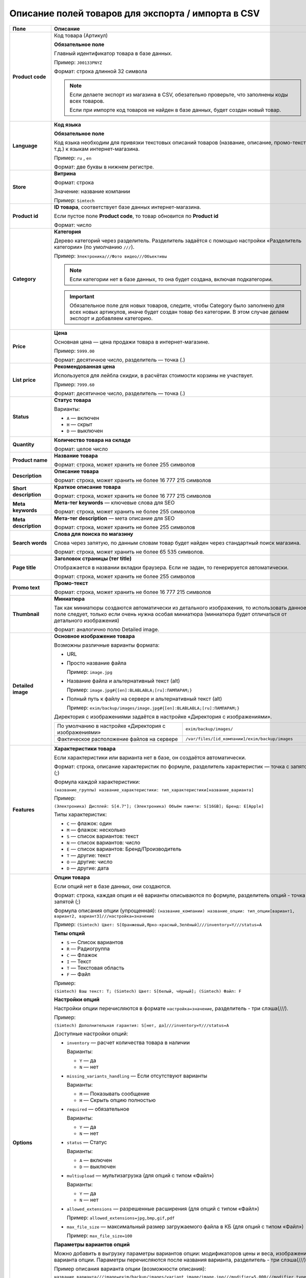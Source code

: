 Описание полей товаров для экспорта / импорта в CSV
---------------------------------------------------

.. list-table::
    :header-rows: 1
    :stub-columns: 1
    :widths: 10 30

    *   -   Поле

        -   Описание

    *   -   Product code

        -   Код товара (Артикул)

            **Обязательное поле**

            Главный идентификатор товара в базе данных.

            Пример: ``J00133PNYZ``

            Формат: строка длинной 32 символа

            .. note::

                Если делаете экспорт из магазина в CSV, обезательно проверьте, что заполнены коды всех товаров.

                Если при импорте код товаров не найден в базе данных, будет создан новый товар.

    *   -   Language
        
        -   **Код языка**

            **Обязательное поле**

            Код языка необходим для привязки текстовых описаний товаров (название, описание, промо-текст и т.д.) к языкам интернет-магазина.

            Пример: ``ru`` , ``en``

            Формат: две буквы в нижнем регистре.

    *   -   Store
        
        -   **Витрина**

            Формат: строка

            Значение: название компании

            Пример: ``Simtech``

    *   -   Product id

        -   **ID товара**, соответствует базе данных интернет-магазина.

            Если пустое поле **Product code**, то товар обновится по **Product id**

            Формат: число

    *   -   Category

        -   **Категория**

            Дерево категорий через разделитель. Разделитель задаётся с помощью настройки «Разделитель категории» (по умолчанию ``///``).

            Пример: ``Электроника///Фото видео///Объективы``

            .. note:: 

                Если категории нет в базе данных, то она будет создана, включая подкатегории.

            .. important::

                Обязательное поле для новых товаров, следите, чтобы Category было заполнено для всех новых артикулов, иначе будет создан товар без категории. В этом случае делаем экспорт и добавляем категорию.

    *   -   Price

        -   **Цена**

            Основная цена — цена продажи товара в интернет-магазине.

            Пример: ``5999.00``

            Формат: десятичное число, разделитель — точка (.)     

    *   -   List price

        -   **Рекомендованная цена**

            Используется для лейбла скидки, в расчётах стоимости корзины не участвует. 

            Пример: ``7999.60``

            Формат: десятичное число, разделитель — точка (.)

    *   -   Status

        -   **Статус товара**

            Варианты:

            *   ``A`` — включен

            *   ``H`` — скрыт         

            *   ``D`` — выключен

    *   -   Quantity

        -   **Количество товара на складе**

            Формат: целое число

    *   -   Product name
        
        -   **Название товара**

            Формат: строка, может хранить не более 255 символов

    *   -   Description
        
        -   **Описание товара**

            Формат: строка, может хранить не более 16 777 215 символов

    *   -   Short description
        
        -   **Краткое описание товара**

            Формат: строка, может хранить не более 16 777 215 символов

    *   -   Meta keywords
        
        -   **Мета-тег keywords** — ключевые слова для SEO

            Формат: строка, может хранить не более 255 символов            

    *   -   Meta description
        
        -   **Мета-тег description** — мета описание для SEO

            Формат: строка, может хранить не более 255 символов        

    *   -   Search words
        
        -   **Слова для поиска по магазину**

            Слова через запятую, по данным словам товар будет найден через стандартный поиск магазина.

            Формат: строка, может хранить не более 65 535 символов. 

    *   -   Page title
        
        -   **Заголовок страницы (тег title)**

            Отображается в названии вкладки браузера. Если не задан, то генерируется автоматически.

            Формат: строка, может хранить не более 255 символов     

    *   -   Promo text
        
        -   **Промо-текст**

            Формат: строка, может хранить не более 16 777 215 символов            

    *   -   Thumbnail
        
        -   **Миниатюра**

            Так как миниатюры создаются автоматически из детального изображения, то использовать данное поле следует, только если очень нужна особая миниатюра (миниатюра будет отличаться от детального изображения)

            Формат: аналогично полю Detailed image.

    *   -   Detailed image
        
        -   **Основное изображение товара**

            Возможны различные варианты формата:

            *   URL

            *   Просто название файла 

                Пример: ``image.jpg`` 

            *   Название файла и альтернативный текст (alt)

                Пример: ``image.jpg#{[en]:BLABLABLA;[ru]:ПАМПАРАМ;}`` 

            *   Полный путь к файлу на сервере и альтернативный текст (alt)

                Пример: ``exim/backup/images/image.jpg#{[en]:BLABLABLA;[ru]:ПАМПАРАМ;}``


            Директория с изображениями задаётся в настройке «Директория с изображениями». 

            .. list-table::
                :widths: 20 20

                *   -    По умолчанию в настройке «Директория с изображениями»

                    -    ``exim/backup/images/``

                *   -    Фактическое расположение файлов на сервере

                    -    ``/var/files/[id_компании]/exim/backup/images``

    *   -   Features
        
        -   **Характеристики товара**

            Если характеристики или варианта нет в базе, он создаётся автоматически.

            Формат: строка, описание характеристик по формуле, разделитель характеристик — точка с запятой (;)

            Формула каждой характеристики: 
            
            ``(название_группы) название_характеристики: тип_характеристики[название_варианта]``

            Пример: 

            ``(Электроника) Дисплей: S[4.7"]; (Электроника) Объём памяти: S[16GB]; Бренд: E[Apple]``

            Типы характеристик:

            *   ``C`` — флажок: один

            *   ``M`` — флажок: несколько

            *   ``S`` — список вариантов: текст

            *   ``N`` — список вариантов: число

            *   ``E`` — список вариантов: Бренд/Производитель

            *   ``T`` — другие: текст

            *   ``O`` — другие: число

            *   ``D`` — другие: дата

    *   -   Options
        
        -   **Опции товара**

            Если опций нет в базе данных, они создаются.

            Формат: строка, каждая опция и её варианты описываются по формуле, разделитель опций - точка с запятой (;)

            Формула описания опции (упрощенная):
            ``(название_компании) название_опции: тип_опции[вариант1, вариант2, вариант3]///настройка=значение``

            Пример:
            ``(Simtech) Цвет: S[Оранжевый,Ярко-красный,Зелёный]///inventory=Y///status=A``

            **Типы опций**

            *   ``S`` — Список вариантов

            *   ``R`` — Радиогруппа

            *   ``C`` — Флажок

            *   ``I`` — Текст

            *   ``T`` — Текстовая область

            *   ``F`` — Файл

            Пример:

            ``(Simtech) Ваш текст: T; (Simtech) Цвет: S[белый, чёрный]; (Simtech) Файл: F``

            **Настройки опций**

            Настройки опции перечисляются в формате ``настройка=значение``, разделитель - три слэша(///).

            Пример:

            ``(Simtech) Дополнительная гарантия: S[нет, да]///inventory=Y///status=A``

            Доступные настройки опций:

            *   ``inventory`` — расчет количества товара в наличии

                Варианты: 

                +   ``Y`` — да

                +   ``N`` — нет

            *   ``missing_variants_handling`` — Если отсутствуют варианты

                Варианты: 

                +   ``M`` — Показывать сообщение
                
                +   ``H`` — Скрыть опцию полностью

            *   ``required`` — обязательное

                Варианты: 

                +   ``Y`` — да

                +   ``N`` — нет

            *   ``status`` — Статус

                Варианты: 

                +   ``A`` — включен

                +   ``D`` — выключен

            *   ``multiupload`` — мультизагрузка (для опций с типом «Файл»)

                Варианты: 

                +   ``Y`` — да

                +   ``N`` — нет

            *   ``allowed_extensions`` — разрешенные расширения (для опций с типом «Файл»)

                Пример: ``allowed_extensions=jpg,bmp,gif,pdf``

            *   ``max_file_size`` — максимальный размер загружаемого файла в КБ (для опций с типом «Файл»)

                Пример: ``max_file_size=100``

            **Параметры вариантов опций** 

            Можно добавить в выгрузку параметры вариантов опции: модификаторов цены и веса, изображения варианта опции. Параметры перечисляются после названия варианта,  разделитель - три слэша(///).

            Пример описания варианта опции (возможности описания):

            ``название_варианта///image=exim/backup/images/variant_image/image.jpg///modifier=5.000///modifier_type=P``

            Параметры варианта опции:

            *   ``image`` — изображение варианта.

                Работает аналогично полю Detailed image

                Пример: ``image=exim/backup/images/variant_image/image.jpg``

            *   ``modifier`` — модификатор цены

                Пример: ``modifier=5.000``

            *   ``modifier_type`` — тип модификатора

                +   ``P`` — %

                +   ``A`` — Абсолютное значение в валюте магазина

                Пример: ``modifier=P``

            *   ``weight_modifier`` — модификатор веса

                Пример: ``modifier=5.000``

            *   ``weight_modifier_type`` — A

                +   ``P`` — %

                +   ``A`` — абсолютное значение в еденице веса.

    *   -   Options type
        
        -   **Тип опций**

            Варианты:

            *   ``P`` — одновременно

            *   ``S`` — последовательно
  
    *   -   Exceptions type
        
        -   **Тип исключений**

            Варианты:

            *   ``F`` — запрещение

            *   ``A`` — разрешение

    *   -   Secondary categories
        
        -   **Дополнительные категории товара**

            Не путать, главная категория задаётся в поле Category

            Формат: строка, дополнительные категории по формуле, разделитель точка с запятой(;)

            Формула описания каждой категории, аналогично полю основной категории (Category).

            Примеры:

            *   Одна дополнительная категория:

                ``Электроника///Игровые приставки///Аксессуары``

            *   Две дополнительные категории:

                ``Электроника///Игровые приставки///Аксессуары; Мультимедиа///Музыка///Рок``

            Разделитель уровней задаётся в настройке «Разделитель категории».

            Если категории нет в базе данных, она будет создана автоматически.

    *   -   Date added
        
        -   **Дата создания**

            Формат: ``08 Feb 2012 00:00:00``

    *   -   Available since
        
        -   **Доступен с**

            Настройка использется, если товара нет на складе и включено "Действие при отсутствии товара в наличии: Предзаказ"

            Формат: дата

            Пример: ``08 Feb 2012 00:00:00``

            
    *   -   Usergroup IDs
        
        -   **Группы пользователей**

            Если нужно ограничить доступность товаров для разных групп покупателей.

            Формат: строка, id групп пользователей или зарезервированные id, разделитель - запятая.

            Выделенные ID:

            *   ``0`` — всё 

            *   ``1`` — гости

            *   ``2`` — зарегистрированные

            Пример:

            .. list-table::
                :widths: 30 20

                *   -    Все покупатели

                    -    ``0``

                *   -    Только зарегистрированные 

                    -    ``2``

                *   -    Только зарегистрированные и покупатели из группы ID = 6 

                    -    ``2,6``

    *   -   Taxes
        
        -   **Налоги**

            Формат: названия налогов применяемых товару, через запятую.

            Пример: ``VAT, НДС``

    *   -   Min quantity
        
        -   **Минимальный заказ** на товар

            Формат: целое число

    *   -   Max quantity
        
        -   **Максимальный заказ** на товар

            Формат: целое число

    *   -   Quantity step
        
        -   **Шаг заказа**

            Шаг списка выбора количества товара для заказа

            Формат: целое число

    *   -   List qty count
        
        -   **Максимальное число вариантов в списке выбора количества**

            Выбор количества товаров будет заменён на список (по умолчанию поле ввода)

    *   -   Weight
        
        -   **Вес товара**

            Пример: ``1.25``

            Формат: десятичное число, разделитель — точка (.)

    *   -   Shipping freight
        
        -   **Стоимость доставки**

            Надбавка к общей стоимости доставки. Задаётся в основной валюте магазина.

            Формат: десятичное число, разделитель — точка (.)

            Например, стоимость доставки Почтой РФ — 300 рублей. У товара задана дополнительная стоимость доставки — 50 рублей. Если покупатель добавит в корзину 5 таких товаров, то стоимость доставки составит: 300 + 50*5 = 550 рублей.

            Можно использовать как стоимость упаковки конкретного товара

    *   -   Items in box
        
        -   **Количество штук в коробке**

            Параметры доставки товара, используется в расчётах стоимости доставки.

            Формат: строка по формуле

            Формула: ``min:X;max:Y`` , где X и Y — числа

            Пример: ``min:1;max:1``

    *   -   Box size
        
        -   **Размер коробки**

            Параметры доставки товара, используется в расчётах стоимости доставки.

            Формат: строка по формуле

            Формула: ``length:X;width:Y;height:Z`` , где:

            *   ``length`` — длина

            *   ``width`` — ширина

            *   ``height`` — высота
            
            Пример: ``length:20;width:30;height:40``

    *   -   Inventory tracking
        
        -   **Расчет количества товара в наличии**

            Отслеживание остатков на складе.

            Варианты:

            *   ``O`` — Отслеживать количество товара с учетом опций (если у товара есть опции)

            *   ``B`` — Отслеживать количество товара без учета опций (по умолчанию)

            *   ``D`` — Не отслеживать 


    *   -   Out of stock actions
        
        -   **Действие при отсутствии товара в наличии**

            Варианты:

            *   ``N`` — Не выбрано (по умолчанию)

            *   ``B`` — Предзаказ

            *   ``S`` — Подписаться на уведомления

    *   -   Free shipping
        
        -   **Бесплатная доставка**

            Товар не будет учитываться при расчётах стоимости доставки.

            Варианты:

            *   ``Y`` — да

            *   ``N`` — нет (по умолчанию)  

    *   -   Feature comparison
        
        -   **Сравнение характеристик**

            Товар можно будет добавить в список сравнения. У товара появится кнопка «Сравнить»

            Варианты:

            *   ``Y`` — да

            *   ``N`` — нет (по умолчанию)  

    *   -   Zero price action
        
        -   **Действие при нулевой цене**

            Варианты:

            *   ``R`` — Не разрешать добавлять товар в корзину

            *   ``P`` — Разрешить добавить товар в корзину

            *   ``A`` — Попросить покупателя ввести цену

    *   -   Downloadable
        
        -   **Цифровой товар**

            Признак того, что товар является цифровым (скачиваемым). 

            Необходимо включить настройку «Настройки → Общие → Включить продажу цифровых товаров»

            Варианты:

            *   ``Y`` — да

            *   ``N`` — нет (по умолчанию)       

    *   -   Files
        
        -   **Продаваемые файлы**

            Формат: 

            *   Строка

            *   Если файлов несколько, то через запятую каждый файл по формуле.

            *   Формула (с папкой): ``[id_папки]/[название_файла]#[название_файла_предпросмотра]``

            *   Формула (без папки): ``[название_файла]#[название_файла_предпросмотра]``  

            Пример: ``1/file1.pdf#preview1.pdf, file2.pdf#preview2.pdf, 2/file3.pdf#preview3.pdf``

            Файлы загружаются и выгружаются в директорию из настройки «Директория с файлами»

    *   -   Ship downloadable
        
        -   **Рассчитать стоимость доставки для электронного товара как для обычного**

            Варианты:

            *   ``Y`` — да

            *   ``N`` — нет (по умолчанию)  